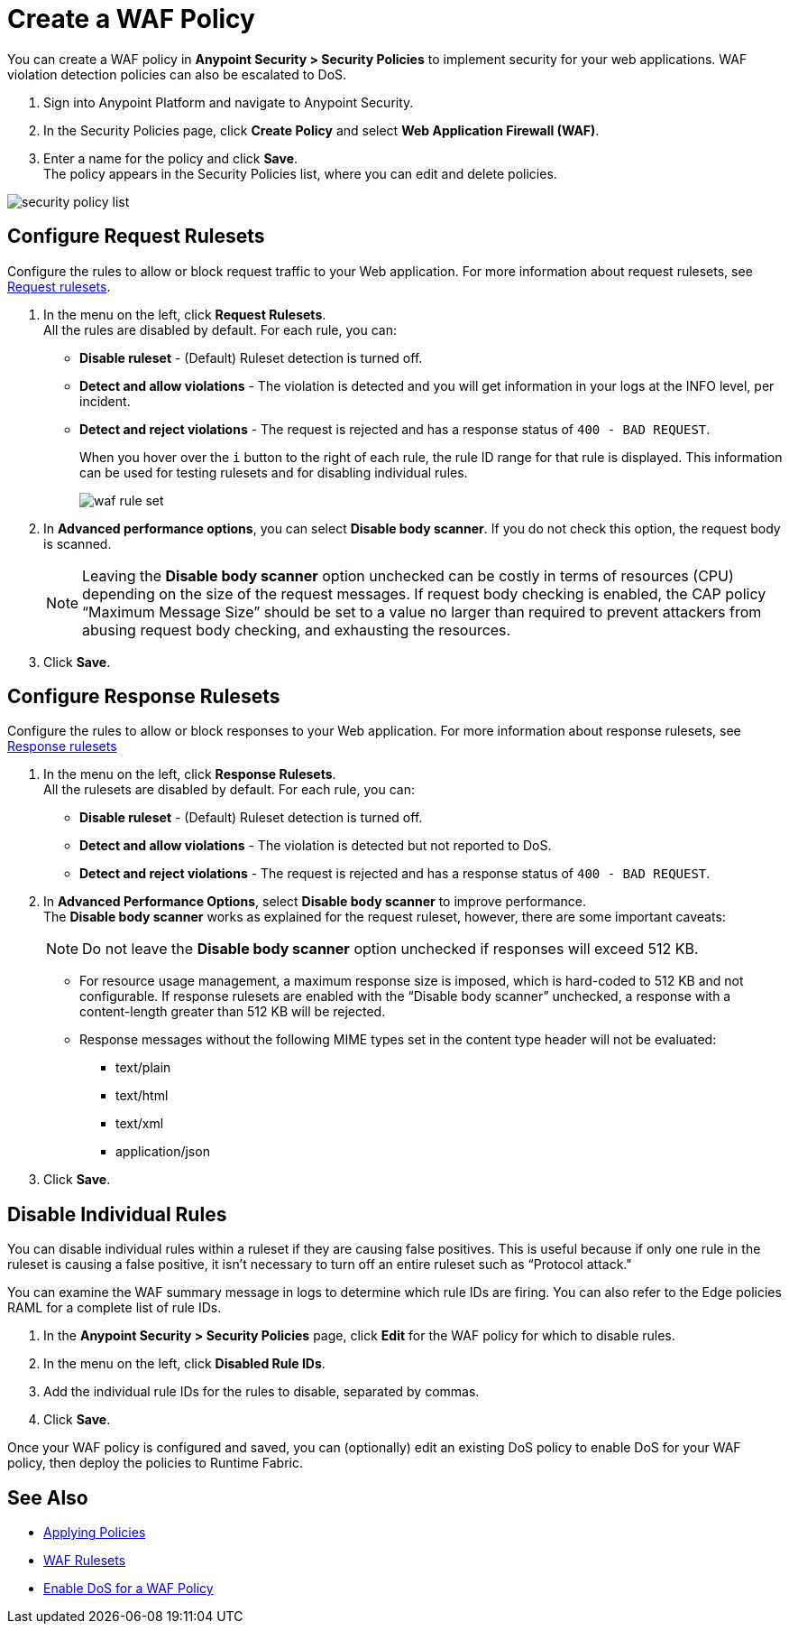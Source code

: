 = Create a WAF Policy

You can create a WAF policy in *Anypoint Security > Security Policies* to implement security for your web applications. WAF violation detection policies can also be escalated to DoS.

. Sign into Anypoint Platform and navigate to Anypoint Security.
. In the Security Policies page, click *Create Policy* and select *Web Application Firewall (WAF)*.
. Enter a name for the policy and click *Save*. +
The policy appears in the Security Policies list, where you can edit and delete policies.

image::security-policy-list.png[]

== Configure Request Rulesets

Configure the rules to allow or block request traffic to your Web application. For more information about request rulesets, see xref:waf-rulesets#request_rule_sets[Request rulesets].

. In the menu on the left, click *Request Rulesets*. +
All the rules are disabled by default. For each rule, you can: +
* *Disable ruleset* - (Default) Ruleset detection is turned off.
* *Detect and allow violations* - The violation is detected and you will get information in your logs at the INFO level, per incident.
* *Detect and reject violations* - The request is rejected and has a response status of `400 - BAD REQUEST`.
+
When you hover over the `i` button to the right of each rule, the rule ID range for that rule is displayed. This information can be used for testing rulesets and for disabling individual rules.
+
image::waf-rule-set.png[]
+
. In *Advanced performance options*, you can select *Disable body scanner*. If you do not check this option, the request body is scanned.
+
[NOTE]
Leaving the *Disable body scanner* option unchecked can be costly in terms of resources (CPU) depending on the size of the request messages. If request body checking is enabled, the CAP policy “Maximum Message Size” should be set to a value no larger than required to prevent attackers from abusing request body checking, and exhausting the resources.
. Click *Save*.

== Configure Response Rulesets

Configure the rules to allow or block responses to your Web application. For more information about response rulesets, see xref:waf-rulesets#response_rule_sets[Response rulesets]

. In the menu on the left, click *Response Rulesets*. +
All the rulesets are disabled by default. For each rule, you can: +
* *Disable ruleset* - (Default) Ruleset detection is turned off.
* *Detect and allow violations* - The violation is detected but not reported to DoS.
* *Detect and reject violations* - The request is rejected and has a response status of `400 - BAD REQUEST`.
. In *Advanced Performance Options*, select *Disable body scanner* to improve performance. +
The *Disable body scanner* works as explained for the request ruleset, however, there are some important caveats:
+
[NOTE]
Do not leave the *Disable body scanner* option unchecked if responses will exceed 512 KB.
+
* For resource usage management, a maximum response size is imposed, which is hard-coded to 512 KB and not configurable. If response rulesets are enabled with the “Disable body scanner” unchecked, a response with a content-length greater than 512 KB will be rejected.
* Response messages without the following MIME types set in the content type header will not be evaluated:
** text/plain
** text/html
** text/xml
** application/json
. Click *Save*.

[[disable_rules]]
== Disable Individual Rules

You can disable individual rules within a ruleset if they are causing false positives. This is useful because if only one rule in the ruleset is causing a false positive, it isn't necessary to turn off an entire ruleset such as “Protocol attack."

You can examine the WAF summary message in logs to determine which rule IDs are firing. You can also refer to the Edge policies RAML for a complete list of rule IDs.

. In the *Anypoint Security > Security Policies* page, click *Edit* for the WAF policy for which to disable rules.
. In the menu on the left, click *Disabled Rule IDs*.
. Add the individual rule IDs for the rules to disable, separated by commas. +
. Click *Save*.

Once your WAF policy is configured and saved, you can (optionally) edit an existing DoS policy to enable DoS for your WAF policy, then deploy the policies to Runtime Fabric.

== See Also

* xref:apply-policy.adoc[Applying Policies]
* xref:waf-rulesets.adoc[WAF Rulesets]
* xref:escalate-waf-to-dos.adoc[Enable DoS for a WAF Policy]
